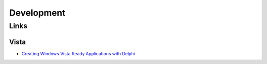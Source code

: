 Development
***********

Links
=====

Vista
-----

- `Creating Windows Vista Ready Applications with Delphi`_



.. _`Creating Windows Vista Ready Applications with Delphi`: http://www.installationexcellence.com/articles/VistaWithDelphi/Original/Index.html

